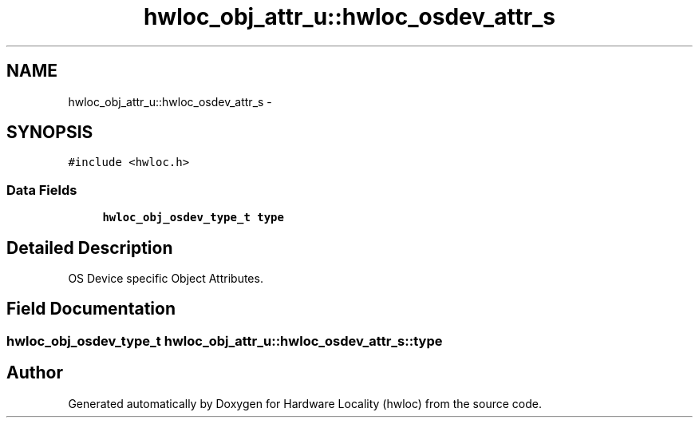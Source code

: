 .TH "hwloc_obj_attr_u::hwloc_osdev_attr_s" 3 "Sun Apr 7 2013" "Version 1.7" "Hardware Locality (hwloc)" \" -*- nroff -*-
.ad l
.nh
.SH NAME
hwloc_obj_attr_u::hwloc_osdev_attr_s \- 
.SH SYNOPSIS
.br
.PP
.PP
\fC#include <hwloc\&.h>\fP
.SS "Data Fields"

.in +1c
.ti -1c
.RI "\fBhwloc_obj_osdev_type_t\fP \fBtype\fP"
.br
.in -1c
.SH "Detailed Description"
.PP 
OS Device specific Object Attributes\&. 
.SH "Field Documentation"
.PP 
.SS "\fBhwloc_obj_osdev_type_t\fP hwloc_obj_attr_u::hwloc_osdev_attr_s::type"


.SH "Author"
.PP 
Generated automatically by Doxygen for Hardware Locality (hwloc) from the source code\&.
